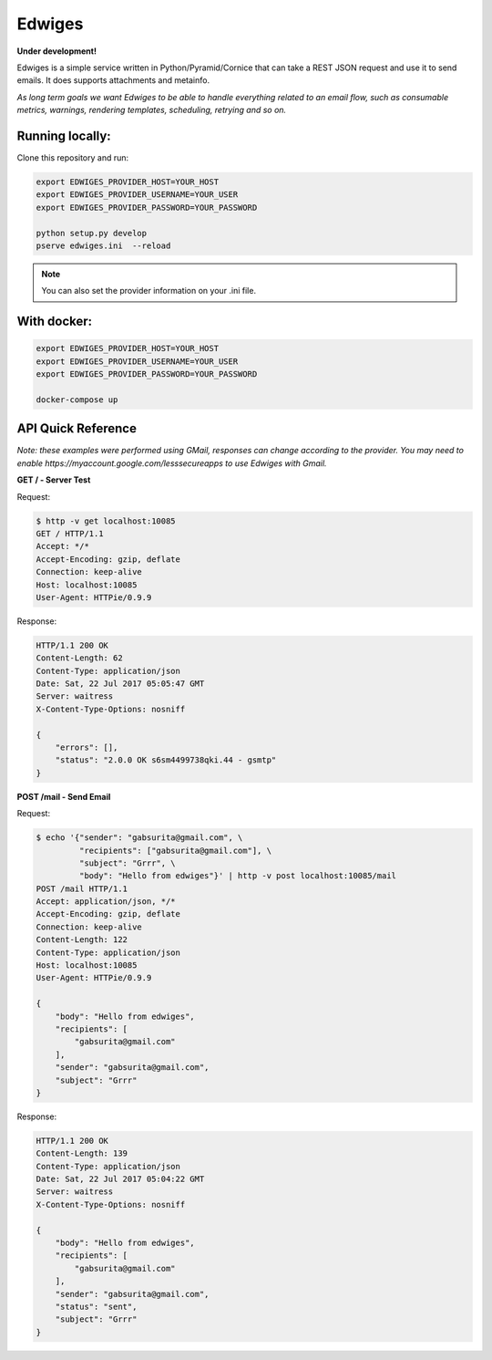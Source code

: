 Edwiges
=======

**Under development!**

Edwiges is a simple service written in Python/Pyramid/Cornice that can take a REST JSON request and use it to send emails. It does supports attachments and metainfo. 

*As long term goals we want Edwiges to be able to handle everything related to an email flow, such as consumable metrics, warnings, rendering templates, scheduling, retrying and so on.*

.. image:: https://pbs.twimg.com/profile_images/1361293504/coruja.jpg
   :scale: 50 %
   :align: right

Running locally:
----------------

Clone this repository and run:

.. code-block::
    
    export EDWIGES_PROVIDER_HOST=YOUR_HOST
    export EDWIGES_PROVIDER_USERNAME=YOUR_USER
    export EDWIGES_PROVIDER_PASSWORD=YOUR_PASSWORD
    
    python setup.py develop
    pserve edwiges.ini  --reload

.. note::
    
    You can also set the provider information on your .ini file.

With docker:
------------

.. code-block::
   
   


.. code-block::
 
    export EDWIGES_PROVIDER_HOST=YOUR_HOST
    export EDWIGES_PROVIDER_USERNAME=YOUR_USER
    export EDWIGES_PROVIDER_PASSWORD=YOUR_PASSWORD
    
    docker-compose up


API Quick Reference
-------------------

*Note: these examples were performed using GMail, responses can change according to the provider. You may need to enable https://myaccount.google.com/lesssecureapps to use Edwiges with Gmail.*

**GET /  -  Server Test**

Request:

.. code-block::

   $ http -v get localhost:10085
   GET / HTTP/1.1
   Accept: */*
   Accept-Encoding: gzip, deflate
   Connection: keep-alive
   Host: localhost:10085
   User-Agent: HTTPie/0.9.9

Response:

.. code-block::

   HTTP/1.1 200 OK
   Content-Length: 62
   Content-Type: application/json
   Date: Sat, 22 Jul 2017 05:05:47 GMT
   Server: waitress
   X-Content-Type-Options: nosniff

   {
       "errors": [],
       "status": "2.0.0 OK s6sm4499738qki.44 - gsmtp"
   }
   
**POST /mail  -  Send Email**

Request:

.. code-block::

   $ echo '{"sender": "gabsurita@gmail.com", \
            "recipients": ["gabsurita@gmail.com"], \
            "subject": "Grrr", \
            "body": "Hello from edwiges"}' | http -v post localhost:10085/mail
   POST /mail HTTP/1.1
   Accept: application/json, */*
   Accept-Encoding: gzip, deflate
   Connection: keep-alive
   Content-Length: 122
   Content-Type: application/json
   Host: localhost:10085
   User-Agent: HTTPie/0.9.9

   {
       "body": "Hello from edwiges",
       "recipients": [
           "gabsurita@gmail.com"
       ],
       "sender": "gabsurita@gmail.com",
       "subject": "Grrr"
   }

Response:

.. code-block::

   HTTP/1.1 200 OK
   Content-Length: 139
   Content-Type: application/json
   Date: Sat, 22 Jul 2017 05:04:22 GMT
   Server: waitress
   X-Content-Type-Options: nosniff

   {
       "body": "Hello from edwiges",
       "recipients": [
           "gabsurita@gmail.com"
       ],
       "sender": "gabsurita@gmail.com",
       "status": "sent",
       "subject": "Grrr"
   }

